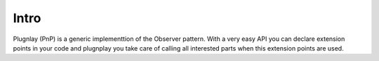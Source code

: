 
Intro 
=====

Plugnlay (PnP) is a generic implementtion of the Observer pattern. With a very easy API you can declare extension points in your code and plugnplay you take care of calling all interested parts when this extension points are used.
